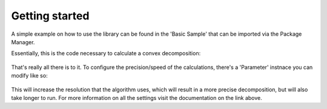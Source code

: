 Getting started
===============

A simple example on how to use the library can be found in the 'Basic Sample' that can be imported via the Package Manager.

Essentially, this is the code necessary to calculate a convex decomposition:

   .. code-block:: C#
      :linenos:

      vhacd = new VHACD();
	  ConvexDecomposition cd = vhacd.Compute(mesh);
      vhacd.GenerateColliders(cd, gameObject);

That's really all there is to it. To configure the precision/speed of the calculations, there's a 'Parameter' instnace you can modify like so:

   .. code-block:: C#
      :linenos:

      vhacd.Parameters.Resolution = 64;

This will increase the resolution that the algorithm uses, which will result in a more precise decomposition, but will also take longer to run.
For more information on all the settings visit the documentation on the link above.